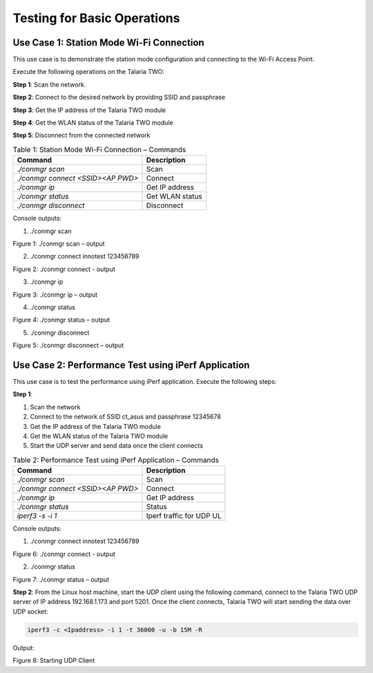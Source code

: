 .. _cv28 testing basic ops:

Testing for Basic Operations 
-----------------------------

Use Case 1: Station Mode Wi-Fi Connection
..................

This use case is to demonstrate the station mode configuration and
connecting to the Wi-Fi Access Point.

Execute the following operations on the Talaria TWO:

**Step 1**: Scan the network.

**Step 2**: Connect to the desired network by providing SSID and
passphrase

**Step 3**: Get the IP address of the Talaria TWO module

**Step 4**: Get the WLAN status of the Talaria TWO module

**Step 5**: Disconnect from the connected network

.. table:: Table 1: Station Mode Wi-Fi Connection – Commands

    +----------------------------------+-----------------------------------+
    | **Command**                      | **Description**                   |
    +==================================+===================================+
    | *./conmgr scan*                  | Scan                              |
    +----------------------------------+-----------------------------------+
    | *./conmgr connect <SSID><AP PWD>*| Connect                           |
    +----------------------------------+-----------------------------------+
    | *./conmgr ip*                    | Get IP address                    |
    +----------------------------------+-----------------------------------+
    | *./conmgr status*                | Get WLAN status                   |
    +----------------------------------+-----------------------------------+
    | *./conmgr disconnect*            | Disconnect                        |
    +----------------------------------+-----------------------------------+


Console outputs:

1. ./conmgr scan

|image1|

.. rst-class:: imagefiguesclass
Figure 1: ./conmgr scan – output

2. ./conmgr connect innotest 123456789

|image2|

.. rst-class:: imagefiguesclass
Figure 2: ./conmgr connect - output

3. ./conmgr ip

|image3|

.. rst-class:: imagefiguesclass
Figure 3: ./conmgr ip – output

4. ./conmgr status

|image4|

.. rst-class:: imagefiguesclass
Figure 4: ./conmgr status – output

5. ./conmgr disconnect

|image5|

.. rst-class:: imagefiguesclass
Figure 5: ./conmgr disconnect – output

Use Case 2: Performance Test using iPerf Application
..................

This use case is to test the performance using iPerf application.
Execute the following steps:

**Step 1**:

1. Scan the network

2. Connect to the network of SSID ct_asus and passphrase 12345678

3. Get the IP address of the Talaria TWO module

4. Get the WLAN status of the Talaria TWO module

5. Start the UDP server and send data once the client connects

.. table:: Table 2: Performance Test using iPerf Application – Commands

    +----------------------------------+-----------------------------------+
    | **Command**                      | **Description**                   |
    +==================================+===================================+
    | *./conmgr scan*                  | Scan                              |
    +----------------------------------+-----------------------------------+
    | *./conmgr connect <SSID><AP      | Connect                           |
    | PWD>*                            |                                   |
    +----------------------------------+-----------------------------------+
    | *./conmgr ip*                    | Get IP address                    |
    +----------------------------------+-----------------------------------+
    | *./conmgr status*                | Status                            |
    +----------------------------------+-----------------------------------+
    | *iperf3 -s -i 1*                 | Iperf traffic for UDP UL          |
    +----------------------------------+-----------------------------------+


Console outputs:

1. ./conmgr connect innotest 123456789

|image6|

.. rst-class:: imagefiguesclass
Figure 6: ./conmgr connect - output

2. ./conmgr status

|image7|

.. rst-class:: imagefiguesclass
Figure 7: ./conmgr status – output

**Step 2**: From the Linux host machine, start the UDP client using the
following command, connect to the Talaria TWO UDP server of IP address
192.168.1.173 and port 5201. Once the client connects, Talaria TWO will
start sending the data over UDP socket:

.. code-block::

    iperf3 -c <Ipaddress> -i 1 -t 36000 -u -b 15M -R

Output:

|image8|

.. rst-class:: imagefiguesclass
Figure 8: Starting UDP Client

.. |image1| image:: media/image1.png
   :width: 8in
.. |image2| image:: media/image2.png
   :width: 8in
.. |image3| image:: media/image3.png
   :width: 8in
.. |image4| image:: media/image4.png
   :width: 8in
.. |image5| image:: media/image5.png
   :width: 8in
.. |image6| image:: media/image6.png
   :width: 8in
.. |image7| image:: media/image7.png
   :width: 8in
.. |image8| image:: media/image8.png
   :width: 8in
